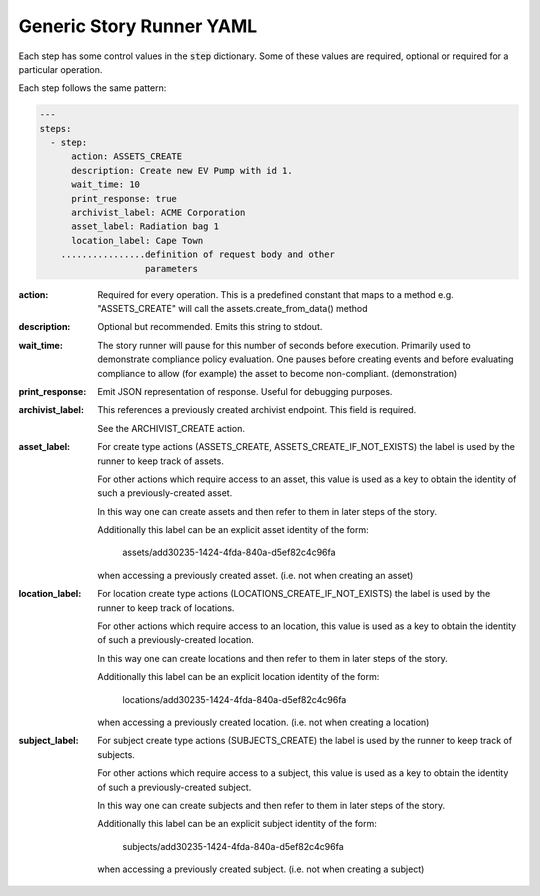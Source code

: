 .. _generic_yamlref:

Generic Story Runner YAML
...........................................

Each step has some control values in the :code:`step` dictionary. Some of these values are
required, optional or required for a particular operation.

Each step follows the same pattern:

.. code-block:: yaml
    
    ---
    steps:
      - step:
          action: ASSETS_CREATE
          description: Create new EV Pump with id 1.
          wait_time: 10
          print_response: true
          archivist_label: ACME Corporation
          asset_label: Radiation bag 1
          location_label: Cape Town
        ................definition of request body and other
                        parameters
  

:action:
    Required for every operation. This is a predefined constant that maps to
    a method e.g. "ASSETS_CREATE" will call the assets.create_from_data() method

:description:
    Optional but recommended.
    Emits this string to stdout.

:wait_time:
    The story runner will pause for this number of seconds before execution.
    Primarily used to demonstrate compliance policy evaluation. One pauses
    before creating events and before evaluating compliance to allow
    (for example) the asset to become non-compliant. (demonstration)

:print_response:
   Emit JSON representation of response. Useful for debugging purposes.

:archivist_label:
   This references a previously created archivist endpoint. This field is required.

   See the ARCHIVIST_CREATE action.

:asset_label:
   For create type actions (ASSETS_CREATE, ASSETS_CREATE_IF_NOT_EXISTS) the label is used
   by the runner to keep track of assets.

   For other actions which require access to an asset, this value is used as a key to
   obtain the identity of such a previously-created asset.

   In this way one can create assets and then refer to them in later steps of the story.

   Additionally this label can be an explicit asset identity of the form:

         assets/add30235-1424-4fda-840a-d5ef82c4c96fa

   when accessing a previously created asset. (i.e. not when creating an asset)

:location_label:
   For location create type actions (LOCATIONS_CREATE_IF_NOT_EXISTS) the label is used
   by the runner to keep track of locations.

   For other actions which require access to an location, this value is used as a key to
   obtain the identity of such a previously-created location.

   In this way one can create locations and then refer to them in later steps of the story.

   Additionally this label can be an explicit location identity of the form:

         locations/add30235-1424-4fda-840a-d5ef82c4c96fa

   when accessing a previously created location. (i.e. not when creating a location)

:subject_label:
   For subject create type actions (SUBJECTS_CREATE) the label is used
   by the runner to keep track of subjects.

   For other actions which require access to a subject, this value is used as a key to
   obtain the identity of such a previously-created subject.

   In this way one can create subjects and then refer to them in later steps of the story.

   Additionally this label can be an explicit subject identity of the form:

         subjects/add30235-1424-4fda-840a-d5ef82c4c96fa

   when accessing a previously created subject. (i.e. not when creating a subject)

